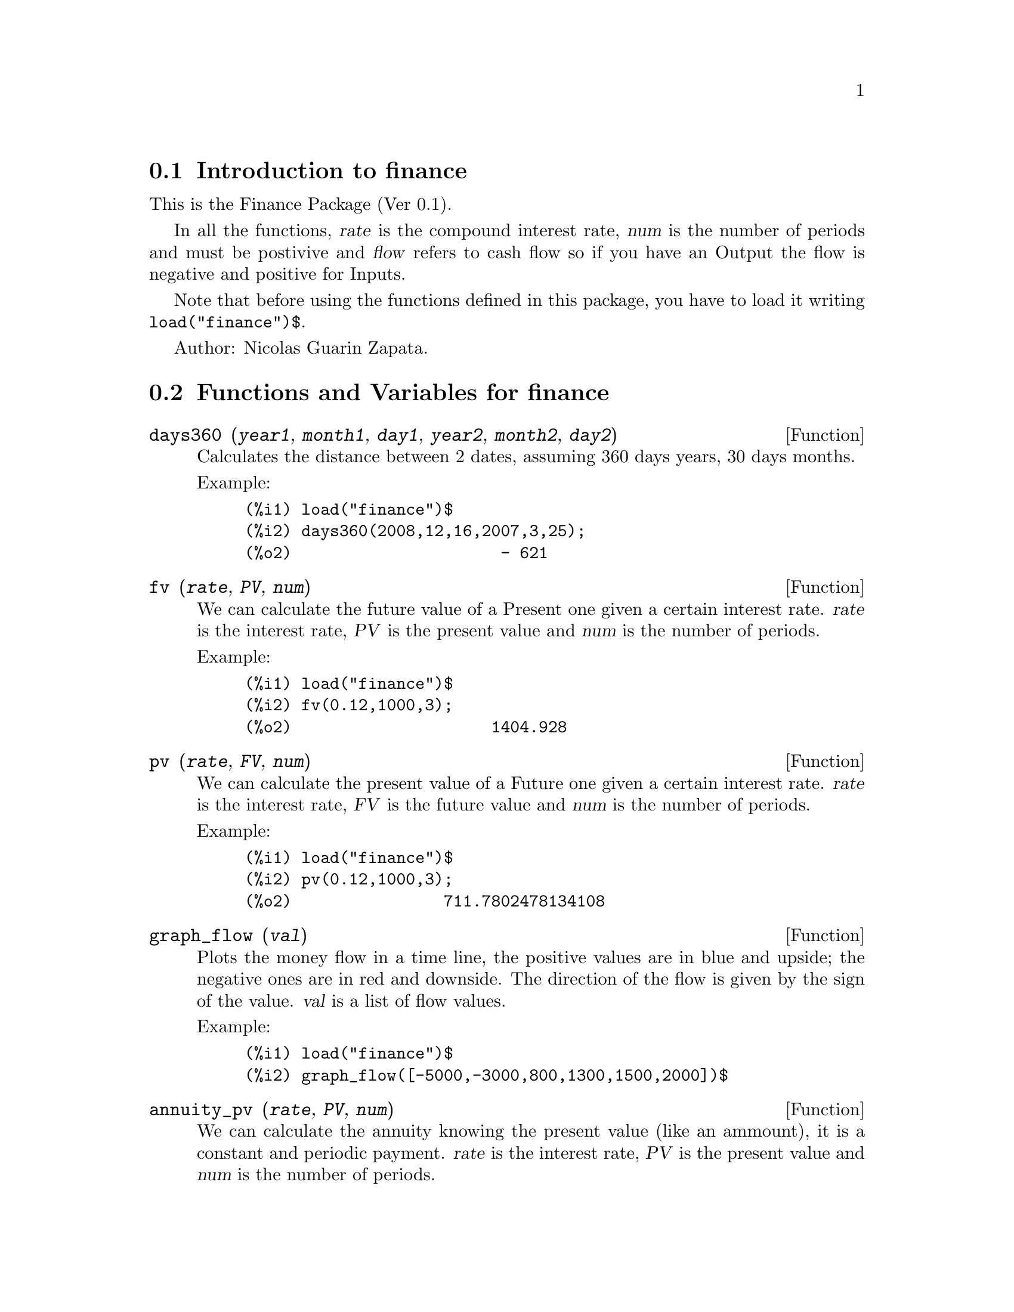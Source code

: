 @c -----------------------------------------------------------------------------
@c File        : finance.de.texi
@c License     : GNU General Public License (GPL)
@c Language    : German
@c Original    : fractals.texi revision 27.03.2011
@c Date        : 19.04.2011
@c Revision    : 19.04.2011
@c 
@c This file is part of Maxima -- GPL CAS based on DOE-MACSYMA
@c -----------------------------------------------------------------------------

@menu
* Introduction to finance::
* Functions and Variables for finance::
@end menu

@c -----------------------------------------------------------------------------
@node Introduction to finance, Functions and Variables for finance, finance, finance
@section Introduction to finance
@c -----------------------------------------------------------------------------

This is the Finance Package (Ver 0.1).

In all the functions, @var{rate} is the compound interest
rate, @var{num} is the number of periods and must be
postivive and @var{flow} refers to cash flow so if you
have an Output the flow is negative and positive
for Inputs.

Note that before using the functions defined in this 
package, you have to load it writing @code{load("finance")$}.

Author: Nicolas Guarin Zapata.

@c -----------------------------------------------------------------------------
@node Functions and Variables for finance,  , Introduction to finance, finance
@section Functions and Variables for finance
@c -----------------------------------------------------------------------------

@c -----------------------------------------------------------------------------
@deffn {Function} days360 (@var{year1}, @var{month1}, @var{day1}, @var{year2}, @var{month2}, @var{day2})

Calculates the distance between 2 dates, assuming 360 days years, 30 days
months.

Example:

@example
(%i1) load("finance")$
(%i2) days360(2008,12,16,2007,3,25);
(%o2)                      - 621
@end example
@end deffn

@c -----------------------------------------------------------------------------
@deffn {Function} fv (@var{rate}, @var{PV}, @var{num})

We can calculate the future value of a Present one given a certain interest
rate.  @var{rate} is the interest rate, @var{PV} is the present value and
@var{num} is the number of periods.

Example:

@example
(%i1) load("finance")$
(%i2) fv(0.12,1000,3);
(%o2)                     1404.928
@end example
@end deffn

@c -----------------------------------------------------------------------------
@deffn {Function} pv (@var{rate}, @var{FV}, @var{num})

We can calculate the present value of a Future one given a certain interest
rate.  @var{rate} is the interest rate, @var{FV} is the future value and
@var{num} is the number of periods.

Example:

@example
(%i1) load("finance")$
(%i2) pv(0.12,1000,3);
(%o2)                711.7802478134108
@end example
@end deffn

@c -----------------------------------------------------------------------------
@deffn {Function} graph_flow (@var{val})

Plots the money flow in a time line, the positive values are in blue
and upside; the negative ones are in red and downside.
The direction of the flow is given by the sign of the value.
@var{val} is a list of flow values.

Example:

@example
(%i1) load("finance")$
(%i2) graph_flow([-5000,-3000,800,1300,1500,2000])$
@end example
@end deffn

@c -----------------------------------------------------------------------------
@deffn {Function} annuity_pv (@var{rate}, @var{PV}, @var{num})

We can calculate the annuity knowing the present value (like an ammount),
it is a constant and periodic payment.  @var{rate} is the interest rate,
@var{PV} is the present value and @var{num} is the number of periods.

Example:

@example
(%i1) load("finance")$
(%i2) annuity_pv(0.12,5000,10);
(%o2)                884.9208207992202
@end example
@end deffn

@c -----------------------------------------------------------------------------
@deffn {Function} annuity_fv (@var{rate}, @var{FV}, @var{num})

We can calculate the annuity knowing the desired value (future value),
it is a constant and periodic payment.  @var{rate} is the interest rate,
@var{FV} is the future value and @var{num} is the number of periods.

Example:

@example
(%i1) load("finance")$
(%i2) annuity_fv(0.12,65000,10);
(%o2)                3703.970670389863
@end example
@end deffn

@c -----------------------------------------------------------------------------
@deffn {Function} geo_annuity_pv (@var{rate}, @var{growing_rate}, @var{PV}, @var{num})

We can calculate the annuity knowing the present value (like an ammount),
in a growing periodic payment.  @var{rate} is the interest rate,
@var{growing_rate} is the growing rate, @var{PV} is the present value and
@var{num} is the number of periods.

Example:

@example
(%i1) load("finance")$
(%i2) geo_annuity_pv(0.14,0.05,5000,10);
(%o2)                802.6888176505123
@end example
@end deffn

@c -----------------------------------------------------------------------------
@deffn {Function} geo_annuity_fv (@var{rate}, @var{growing_rate}, @var{FV},@var{num})

We can calculate the annuity knowing the desired value (future value),
in a growing periodic payment.  @var{rate} is the interest rate,
@var{growing_rate} is the growing rate, @var{FV} is the future value and
@var{num} is the number of periods.

Example:

@example
(%i1) load("finance")$
(%i2) geo_annuity_fv(0.14,0.05,5000,10);
(%o2)                216.5203395312695
@end example
@end deffn

@c -----------------------------------------------------------------------------
@deffn {Function} amortization (@var{rate}, @var{ammount}, @var{num})

Amortization table determinated by a specific rate.
@var{rate} is the interest rate, @var{ammount} is the ammount value,
and @var{num} is the number of periods.

Example:

@example
(%i1) load("finance")$
(%i2) amortization(0.05,56000,12)$
      "n"    "Balance"     "Interest"   "Amortization"  "Payment"      
     0.000     56000.000         0.000         0.000         0.000  
     1.000     52481.777      2800.000      3518.223      6318.223  
     2.000     48787.643      2624.089      3694.134      6318.223  
     3.000     44908.802      2439.382      3878.841      6318.223  
     4.000     40836.019      2245.440      4072.783      6318.223  
     5.000     36559.597      2041.801      4276.422      6318.223  
     6.000     32069.354      1827.980      4490.243      6318.223  
     7.000     27354.599      1603.468      4714.755      6318.223  
     8.000     22404.106      1367.730      4950.493      6318.223  
     9.000     17206.088      1120.205      5198.018      6318.223  
    10.000     11748.170       860.304      5457.919      6318.223  
    11.000      6017.355       587.408      5730.814      6318.223  
    12.000         0.000       300.868      6017.355      6318.223
@end example
@end deffn

@c -----------------------------------------------------------------------------
@deffn {Function} arit_amortization (@var{rate}, @var{increment}, @var{ammount}, @var{num})

The amortization table determinated by a specific rate and with growing payment
can be claculated by @code{arit_amortization}.
Notice that the payment is not constant, it presents
an arithmetic growing, increment is then the difference between two
consecutive rows in the "Payment" column.
@var{rate} is the interest rate, @var{increment} is the increment, @var{ammount}
is the ammount value, and @var{num} is the number of periods.

Example:

@example
(%i1) load("finance")$
(%i2) arit_amortization(0.05,1000,56000,12)$
      "n"    "Balance"     "Interest"   "Amortization"  "Payment"      
     0.000     56000.000         0.000         0.000         0.000  
     1.000     57403.679      2800.000     -1403.679      1396.321  
     2.000     57877.541      2870.184      -473.863      2396.321  
     3.000     57375.097      2893.877       502.444      3396.321  
     4.000     55847.530      2868.755      1527.567      4396.321  
     5.000     53243.586      2792.377      2603.945      5396.321  
     6.000     49509.443      2662.179      3734.142      6396.321  
     7.000     44588.594      2475.472      4920.849      7396.321  
     8.000     38421.703      2229.430      6166.892      8396.321  
     9.000     30946.466      1921.085      7475.236      9396.321  
    10.000     22097.468      1547.323      8848.998     10396.321  
    11.000     11806.020      1104.873     10291.448     11396.321  
    12.000        -0.000       590.301     11806.020     12396.321
@end example
@end deffn

@c -----------------------------------------------------------------------------
@deffn {Function} geo_amortization (@var{rate}, @var{growing_rate}, @var{ammount}, @var{num})

The amortization table determinated by rate, ammount,
and number of periods can be found by @code{geo_amortization}.
Notice that the payment is not constant, it presents
a geometric growing, @var{growing_rate} is then the quotient between two
consecutive rows in the "Payment" column.
@var{rate} is the interest rate, @var{ammount}
is the ammount value, and @var{num} is the number of periods.

Example:

@example
(%i1) load("finance")$
(%i2) geo_amortization(0.05,0.03,56000,12)$
      "n"    "Balance"     "Interest"   "Amortization"  "Payment"      
     0.000     56000.000         0.000         0.000         0.000  
     1.000     53365.296      2800.000      2634.704      5434.704  
     2.000     50435.816      2668.265      2929.480      5597.745  
     3.000     47191.930      2521.791      3243.886      5765.677  
     4.000     43612.879      2359.596      3579.051      5938.648  
     5.000     39676.716      2180.644      3936.163      6116.807  
     6.000     35360.240      1983.836      4316.475      6300.311  
     7.000     30638.932      1768.012      4721.309      6489.321  
     8.000     25486.878      1531.947      5152.054      6684.000  
     9.000     19876.702      1274.344      5610.176      6884.520  
    10.000     13779.481       993.835      6097.221      7091.056  
    11.000      7164.668       688.974      6614.813      7303.787  
    12.000         0.000       358.233      7164.668      7522.901
@end example
@end deffn

@c -----------------------------------------------------------------------------
@deffn {Function} saving (@var{rate}, @var{ammount}, @var{num})

The table that represents the values in a constant and periodic
saving can be found by @code{saving}.
@var{ammount} represents the desired quantity and num the number
of periods to save.

Example:

@example
(%i1) load("finance")$
(%i2) saving(0.15,12000,15)$
      "n"    "Balance"     "Interest"   "Payment"      
     0.000         0.000         0.000         0.000  
     1.000       252.205         0.000       252.205  
     2.000       542.240        37.831       252.205  
     3.000       875.781        81.336       252.205  
     4.000      1259.352       131.367       252.205  
     5.000      1700.460       188.903       252.205  
     6.000      2207.733       255.069       252.205  
     7.000      2791.098       331.160       252.205  
     8.000      3461.967       418.665       252.205  
     9.000      4233.467       519.295       252.205  
    10.000      5120.692       635.020       252.205  
    11.000      6141.000       768.104       252.205  
    12.000      7314.355       921.150       252.205  
    13.000      8663.713      1097.153       252.205  
    14.000     10215.474      1299.557       252.205  
    15.000     12000.000      1532.321       252.205
@end example
@end deffn

@c -----------------------------------------------------------------------------
@deffn {Function} npv (@var{rate}, @var{val})

Calculates de present value of a value series to evaluate the viability in a
project.
@var{flowValues} es una lista con los valores para cada periodo.

Example:

@example
(%i1) load("finance")$
(%i2) npv(0.25,[100,500,323,124,300]);
(%o2)                714.4703999999999
@end example
@end deffn

@c -----------------------------------------------------------------------------
@deffn {Function} irr (@var{val}, @var{IO})

IRR (Internal Rate of Return) is the value of rate which makes Net Present Value
zero.
@var{flowValues} los valores para cada periodo (para periodos mayores a 0) y
@var{I0} el valor para el periodo cero.

Example:

@example
(%i1) load("finance")$
(%i2) res:irr([-5000,0,800,1300,1500,2000],0)$
(%i3) rhs(res[1][1]);
(%o3)                .03009250374237132
@end example
@end deffn

@c -----------------------------------------------------------------------------
@deffn {Function} benefit_cost (@var{rate}, @var{input}, @var{output})

Calculates the ratio Benefit/Cost.  Benefit is the Net Present Value (NPV)
of the inputs, and Cost is the Net Present Value (NPV) of the outputs.
Notice that if there is not an input or output value in a specific period,
the input/output would be a zero for that period.
@var{rate} is the interest rate, @var{input} is a list of input values,
and @var{output} is a list of output values.

Example:

@example
(%i1) load("finance")$
(%i2) benefit_cost(0.24,[0,300,500,150],[100,320,0,180]);
(%o2)               1.427249324905784
@end example
@end deffn

@c --- End of file finance.de.texi ---------------------------------------------


